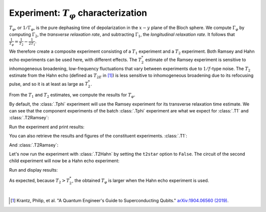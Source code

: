 Experiment: :math:`T_\varphi` characterization
==============================================

:math:`T_\varphi`, or :math:`1/\Gamma_\varphi`, is the pure dephasing time of
depolarization in the :math:`x - y` plane of the Bloch sphere. We compute
:math:`\Gamma_\varphi` by computing :math:`\Gamma_2`, the *transverse relaxation rate*,
and subtracting :math:`\Gamma_1`, the *longitudinal relaxation rate*. It follows that
:math:`\frac{1}{T_\varphi} = \frac{1}{T_2} - \frac{1}{2T_1}`.

We therefore create a composite experiment consisting of a :math:`T_1` experiment and a
:math:`T_2` experiment. Both Ramsey and Hahn echo experiments can be used here, with
different effects. The :math:`T_2^*` estimate of the Ramsey experiment is sensitive to
inhomogeneous broadening, low-frequency fluctuations that vary between experiments due
to :math:`1/f`-type noise. The :math:`T_{2}` estimate from the Hahn echo (defined as
:math:`T_{2E}` in [#]_) is less sensitive to inhomogeneous broadening due to its
refocusing pulse, and so it is at least as large as :math:`T_2^*`.

From the :math:`T_1` and :math:`T_2` estimates, we compute the results for :math:`T_\varphi.`

.. jupyter-execute::

    import numpy as np
    import qiskit
    from qiskit_experiments.library.characterization import Tphi

    # An Aer simulator
    from qiskit.providers.fake_provider import FakeVigo
    from qiskit_aer import AerSimulator
    from qiskit_aer.noise import NoiseModel
    
    # Create a pure relaxation noise model for AerSimulator
    noise_model = NoiseModel.from_backend(
        FakeVigo(), thermal_relaxation=True, gate_error=False, readout_error=False
    )
    
    # Create a fake backend simulator
    backend = AerSimulator.from_backend(FakeVigo(), noise_model=noise_model)
    
    # Time intervals to wait before measurement for t1 and t2
    delays_t1 = np.arange(1e-6, 300e-6, 10e-6)
    delays_t2 = np.arange(1e-6, 50e-6, 2e-6)
    
By default, the :class:`.Tphi` experiment will use the Ramsey experiment for its transverse
relaxation time estimate. We can see that the component experiments of the batch 
:class:`.Tphi` experiment are what we expect for :class:`.T1` and :class:`.T2Ramsey`:

.. jupyter-execute::

    # Create an experiment for qubit 0 with the specified time intervals
    exp = Tphi(physical_qubits=[0], delays_t1=delays_t1, delays_t2=delays_t2, osc_freq=1e5)
    exp.component_experiment(0).circuits()[-1].draw("mpl")

.. jupyter-execute::

    exp.component_experiment(1).circuits()[-1].draw("mpl")

Run the experiment and print results:

.. jupyter-execute::

    expdata = exp.run(backend=backend, seed_simulator=101).block_for_results()
    result = expdata.analysis_results("T_phi")
    print(result)

You can also retrieve the results and figures of the constituent experiments. :class:`.T1`:

.. jupyter-execute::

    print(expdata.analysis_results("T1"))
    display(expdata.figure(0))

And :class:`.T2Ramsey`:

.. jupyter-execute::

    print(expdata.analysis_results("T2star"))
    display(expdata.figure(1))

Let's now run the experiment with :class:`.T2Hahn` by setting the ``t2star`` option to ``False``.
The circuit of the second child experiment will now be a Hahn echo experiment:

.. jupyter-execute::

    exp = Tphi(physical_qubits=[0], delays_t1=delays_t1, delays_t2=delays_t2, num_echoes=1, t2star=False)
    exp.component_experiment(1).circuits()[-1].draw("mpl")

Run and display results:

.. jupyter-execute::

    expdata = exp.run(backend=backend, seed_simulator=101).block_for_results()
    print(expdata.analysis_results("T_phi"))
    display(expdata.figure(1))

As expected, because :math:`T_2 > T_2^*`, the obtained :math:`T_{\varphi}` is larger
when the Hahn echo experiment is used.

|

.. [#] Krantz, Philip, et al. "A Quantum Engineer's Guide to Superconducting Qubits." 
       `arXiv:1904.06560 (2019) <https://arxiv.org/abs/1904.06560>`_.

.. jupyter-execute::

    import qiskit.tools.jupyter
    %qiskit_copyright
